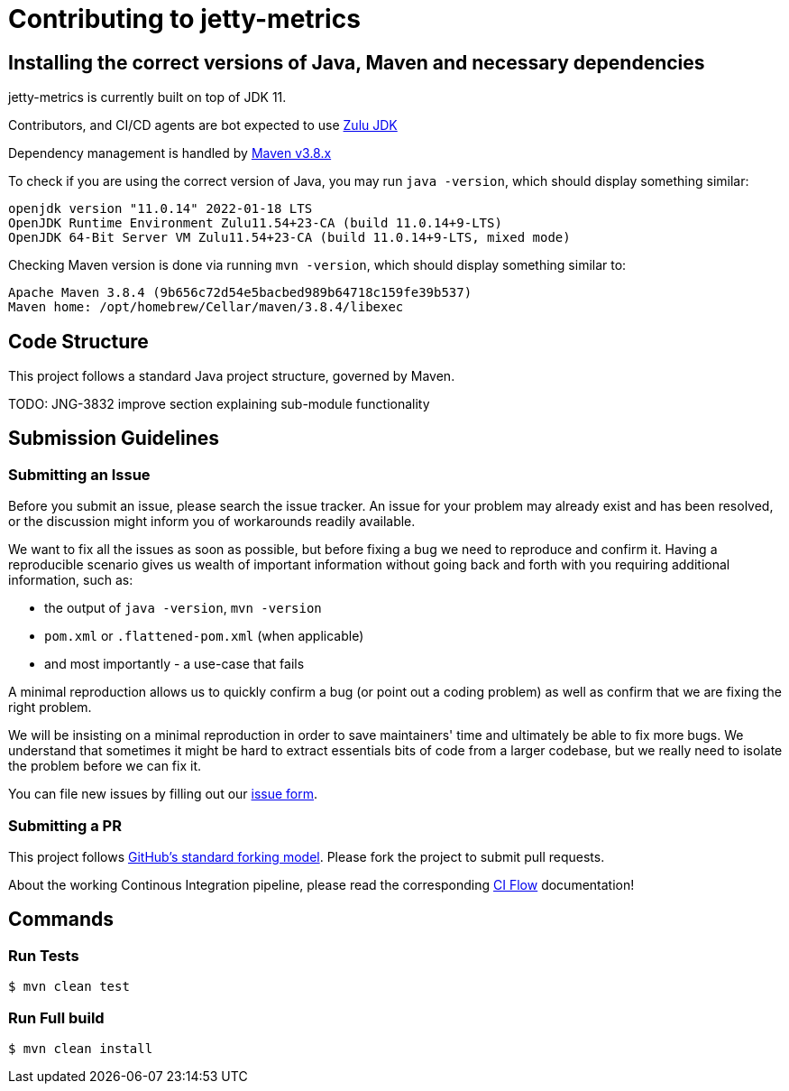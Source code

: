 # Contributing to jetty-metrics

## Installing the correct versions of Java, Maven and necessary dependencies

jetty-metrics is currently built on top of JDK 11.

Contributors, and CI/CD agents are bot expected to use https://www.azul.com/downloads/?version=java-11-lts&package=jdk[Zulu JDK]

Dependency management is handled by https://maven.apache.org/download.cgi[Maven v3.8.x]

To check if you are using the correct version of Java, you may run `java -version`, which should display something similar:

```
openjdk version "11.0.14" 2022-01-18 LTS
OpenJDK Runtime Environment Zulu11.54+23-CA (build 11.0.14+9-LTS)
OpenJDK 64-Bit Server VM Zulu11.54+23-CA (build 11.0.14+9-LTS, mixed mode)
```

Checking Maven version is done via running `mvn -version`, which should display something similar to:

```
Apache Maven 3.8.4 (9b656c72d54e5bacbed989b64718c159fe39b537)
Maven home: /opt/homebrew/Cellar/maven/3.8.4/libexec
```

## Code Structure

This project follows a standard Java project structure, governed by Maven.

TODO: JNG-3832 improve section explaining sub-module functionality

## Submission Guidelines

### Submitting an Issue

Before you submit an issue, please search the issue tracker. An issue for your problem may already exist and has been
resolved, or the discussion might inform you of workarounds readily available.

We want to fix all the issues as soon as possible, but before fixing a bug we need to reproduce and confirm it. Having a
reproducible scenario gives us wealth of important information without going back and forth with you requiring
additional information, such as:

- the output of `java -version`, `mvn -version`
- `pom.xml` or `.flattened-pom.xml` (when applicable)
- and most importantly - a use-case that fails

A minimal reproduction allows us to quickly confirm a bug (or point out a coding problem) as well as confirm that we are
fixing the right problem.

We will be insisting on a minimal reproduction in order to save maintainers' time and ultimately be able to fix more
bugs. We understand that sometimes it might be hard to extract essentials bits of code from a larger codebase, but we
really need to isolate the problem before we can fix it.

You can file new issues by filling out our https://github.com/BlackBeltTechnology/jetty-metrics/issues/new/choose[issue form].

### Submitting a PR

This project follows https://guides.github.com/activities/forking/[GitHub's standard forking model]. Please fork the
project to submit pull requests.

About the working Continous Integration pipeline, please read the corresponding link:.github/CIFLOW.adoc[CI Flow]
documentation!




## Commands

### Run Tests

```sh
$ mvn clean test
```

### Run Full build

```sh
$ mvn clean install
```

